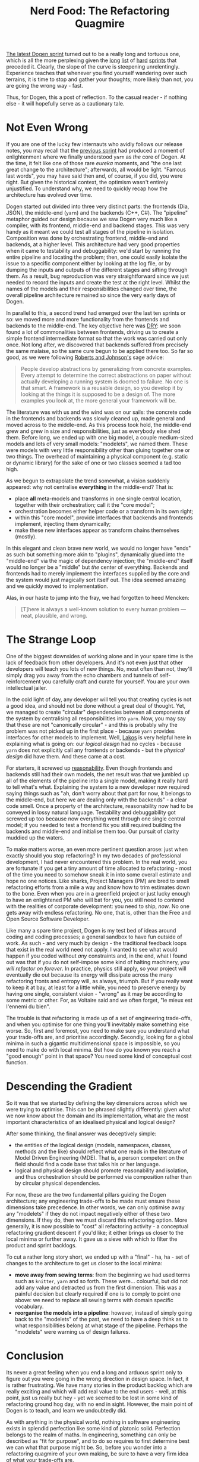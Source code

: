 #+title: Nerd Food: The Refactoring Quagmire
#+options: date:nil toc:nil author:nil num:nil title:nil

[[https://github.com/DomainDrivenConsulting/dogen/blob/master/doc/agile/v1/sprint_backlog_07.org][The latest Dogen sprint]] turned out to be a really long and tortuous
one, which is all the more perplexing given the [[https://github.com/DomainDrivenConsulting/dogen/blob/master/doc/agile/v1/sprint_backlog_06.org][long]] [[https://github.com/DomainDrivenConsulting/dogen/blob/master/doc/agile/v1/sprint_backlog_05.org][list]] of [[https://github.com/DomainDrivenConsulting/dogen/blob/master/doc/agile/v1/sprint_backlog_04.org][hard]]
[[https://github.com/DomainDrivenConsulting/dogen/blob/master/doc/agile/v1/sprint_backlog_03.org][sprints]] that preceded it. Clearly, the slope of the curve is
steepening unrelentingly. Experience teaches that whenever you find
yourself wandering over such terrains, it is time to stop and gather
your thoughts; more likely than not, you are going the wrong way -
fast.

Thus, for Dogen, this a post of reflection. To the casual reader - if
nothing else - it will hopefully serve as a cautionary tale.

* Not Even Wrong

If you are one of the lucky few internauts who avidly follows our
release notes, you may recall that the [[https://github.com/DomainDrivenConsulting/dogen/releases/tag/v1.0.06][previous sprint]] had produced a
moment of enlightenment where we finally understood =yarn= as /the/
core of Dogen. At the time, it felt like one of those rare /eureka/
moments, and "the one last great change to the architecture";
afterwards, all would be light. "Famous last words", you may have said
then and, of course, if you did, you were right. But given the
historical context, the optimism wasn't entirely unjustified. To
understand why, we need to quickly recap how the architecture has
evolved over time.

Dogen started out divided into three very distinct parts: the
frontends (Dia, JSON), the middle-end (=yarn=) and the backends (C++,
C#). The "pipeline" metaphor guided our design because we saw Dogen
very much like a compiler, with its frontend, middle-end and backend
stages. This was very handy as it meant we could test all stages of
the pipeline in isolation. Composition was done by orchestrating
frontend, middle-end and backends, at a higher level. This
architecture had very good properties when it came to testability and
debuggability: we'd start by running the entire pipeline and locating
the problem; then, one could easily isolate the issue to a specific
component either by looking at the log file, or by dumping the inputs
and outputs of the different stages and sifting through them. As a
result, bug reproduction was very straightforward since we just needed
to record the inputs and create the test at the right level. Whilst
the names of the models and their responsibilities changed over time,
the overall pipeline architecture remained so since the very early
days of Dogen.

In parallel to this, a second trend had emerged over the last ten
sprints or so: we moved more and more functionality from the frontends
and backends to the middle-end. The key objective here was [[https://en.wikipedia.org/wiki/Don%2527t_repeat_yourself][DRY]]: we
soon found a lot of commonalities between frontends, driving us to
create a simple frontend intermediate format so that the work was
carried out only once. Not long after, we discovered that backends
suffered from precisely the same malaise, so the same cure begun to be
applied there too. So far so good, as we were following [[http://www.dmi.usherb.ca/~sgiroux/COURS/2008/ift785/fichiers/articles/Roberts_EvolvingFrameworks.pdf][Roberts and
Johnson's]] sage advice:

#+begin_quote
People develop abstractions by generalizing from concrete
examples. Every attempt to determine the correct abstractions on paper
without actually developing a running system is doomed to failure. No
one is that smart. A framework is a reusable design, so you develop it
by looking at the things it is supposed to be a design of. The more
examples you look at, the more general your framework will be.
#+end_quote

The literature was with us and the wind was on our sails: the concrete
code in the frontends and backends was slowly cleaned up, made general
and moved across to the middle-end. As this process took hold, the
middle-end grew and grew in size and responsibilities, just as
everybody else shed them. Before long, we ended up with one big model,
a couple medium-sized models and lots of very small models:
"modelets", we named them. These were models with very little
responsibility other than gluing together one or two things. The
overhead of maintaining a physical component (e.g. static or dynamic
library) for the sake of one or two classes seemed a tad too
high.

As we begun to extrapolate the trend somewhat, a vision suddenly
appeared: why not centralise *everything* in the middle-end? That is:

- place *all* meta-models and transforms in one single central
  location, together with their orchestration; call it the "core
  model";
- orchestration becomes either helper code or a transform in its own
  right;
- within this "core model", provide interfaces that backends and
  frontends implement, injecting them dynamically;
- make these new interfaces appear as transform chains themselves
  (mostly).

In this elegant and clean brave new world, we would no longer have
"ends" as such but something more akin to "plugins", dynamically glued
into the "middle-end" via the magic of dependency injection; the
"middle-end" itself would no longer be a "middle" but /the/ center of
everything. Backends and frontends had to merely implement the
interfaces supplied by the core and the system would just magically
sort itself out. The idea seemed amazing and we quickly moved to
implementation.

Alas, in our haste to jump into the fray, we had forgotten to heed
Mencken:

#+begin_quote
[T]here is always a well-known solution to every human problem — neat,
plausible, and wrong.
#+end_quote

* The Strange Loop

One of the biggest downsides of working alone and in your spare time
is the lack of feedback from other developers. And it's not even just
that other developers will teach you lots of new things. No, most
often than not, they'll simply drag you away from the echo chambers
and tunnels of self-reinforcement you carefully craft and curate for
yourself. You are your own intellectual jailer.

In the cold light of day, any developer will tell you that creating
cycles is not a good idea, and should not be done without a great deal
of thought. Yet, we managed to create "circular" dependencies between
all components of the system by centralising all responsibilities into
=yarn=. Now, you may say that these are not "canonically circular" -
and this is probably why the problem was not picked up in the first
place - because =yarn= provides interfaces for other models to
implement. Well, [[https://www.amazon.co.uk/Large-Scale-C-Software-Design-APC/dp/0201633620][Lakos]] is very helpful here in explaining what is
going on: our /logical design/ had no cycles - because =yarn= does not
explicitly call any frontends or backends - but the /physical design/
did have them. And these came at a cost.

For starters, it screwed up [[https://the-whiteboard.github.io/coding/debugging/2016/04/07/reasonable-code.html][reasonability]]. Even though frontends and
backends still had their own models, the net result was that we
jumbled up all of the elements of the pipeline into a single model,
making it really hard to tell what's what. Explaining the system to a
new developer now required saying things such as "ah, don't worry
about that part for now, it belongs to the middle-end, but here we are
dealing only with the backends" - a clear code smell. Once a property
of the architecture, reasonability now had to be conveyed in lossy
natural language. Testability and debuggability got screwed up too
because now everything went through one single central model; if you
needed to test a frontend fix you still required building the backends
and middle-end and initialise them too. Our pursuit of clarity muddied
up the waters.

To make matters worse, an even more pertinent question arose: just
when exactly should you stop refactoring? In my two decades of
professional development, I had never encountered this problem. In the
real world, you are fortunate if you get a tiny amount of time
allocated to refactoring - most of the time you need to somehow sneak
it in into some overall estimate and hope no one notices. Like sharks,
Project Managers (PM) are bred to smell refactoring efforts from a
mile a way and know how to trim estimates down to the bone. Even when
you are in a greenfield project or just lucky enough to have an
enlightened PM who will bat for you, you still need to contend with
the realities of corporate development: you need to ship, /now/. No
one gets away with endless refactoring. No one, that is, other than
the Free and Open Source Software Developer.

Like many a spare time project, Dogen is my test bed of ideas around
coding and coding processes; a general sandbox to have fun outside of
work. As such - and very much by design - the traditional feedback
loops that exist in the real world need not apply. I wanted to see
what would happen if you coded without /any/ constraints and, in the
end, what I found out was that if you do not self-impose some kind of
halting machinery, /you will refactor on forever/. In practice,
physics still apply, so your project will eventually die out because
its energy will dissipate across the many refactoring fronts and
entropy will, as always, triumph. But if you really want to keep it at
bay, at least for a little while, you need to preserve energy by
having one single, consistent vision - "wrong" as it may be according
to some metric or other. For, as Voltaire said and we often forget,
"le mieux est l'ennemi du bien".

The trouble is that refactoring is made up of a set of engineering
trade-offs, and when you optimise for one thing you'll inevitably make
something else worse. So, first and foremost, you need to make sure
you understand what your trade-offs are, and prioritise
accordingly. Secondly, looking for a global minima in such a gigantic
multidimensional space is impossible, so you need to make do with
local minima. But how do you known you reach a "good enough" point in
that space? You need some kind of conceptual cost function.

* Descending the Gradient

So it was that we started by defining the key dimensions across which
we were trying to optimise. This can be phrased slightly differently:
given what we now know about the domain and its implementation, what
are the most important characteristics of an idealised physical and
logical design?

After some thinking, the final answer was deceptively simple:

- the entities of the logical design (models, namespaces, classes,
  methods and the like) should reflect what one reads in the
  literature of Model Driven Engineering (MDE). That is, a person
  competent on the field should find a code base that talks his or
  her language.
- logical and physical design should promote reasonability and
  isolation, and thus orchestration should be performed via
  composition rather than by circular physical dependencies.

For now, these are the two fundamental pillars guiding the Dogen
architecture; any engineering trade-offs to be made must ensure these
dimensions take precedence. In other words, we can only optimise away
any "modelets" if they do not impact negatively either of these two
dimensions. If they do, then we must discard this refactoring
option. More generally, it is now possible to "cost" all refactoring
activity - a conceptual refactoring gradient descent if you'd like; it
either brings us closer to the local minima or further away. It gave
us a sieve with which to filter the product and sprint backlogs.

To cut a rather long story short, we ended up with a "final" - ha,
ha - set of changes to the architecture to get us closer to the local
minima:

- *move away from sewing terms*: from the beginning we had used terms
  such as =knitter=, =yarn= and so forth. These were... colourful, but
  did not add any value and detracted us from the first
  dimension. This was a painful decision but clearly required if one
  is to comply to point one above: we need to replace all sewing terms
  with domain specific vocabulary.
- *reorganise the models into a pipeline*: however, instead of simply
  going back to the "modelets" of the past, we need to have a deep
  think as to what responsibilities belong at what stage of the
  pipeline. Perhaps the "modelets" were warning us of design failures.

* Conclusion

Its never a great feeling when you end a long and arduous sprint only
to figure out you were going in the wrong direction in design
space. In fact, it is rather frustrating. We have many stories in the
product backlog which are really exciting and which will add real
value to the end users - well, at this point, just us really but hey -
yet we seemed to be lost in some kind of refactoring ground hog day,
with no end in sight. However, the main point of Dogen is to teach,
and learn we undoubtedly did.

As with anything in the physical world, nothing in software
engineering exists in splendid perfection like some kind of platonic
solid. Perfection belongs to the realm of maths. In engineering,
something can only be described as "fit for purpose", and to do so
requires to first determine best we can what that purpose might
be. So, before you wonder into a refactoring quagmire of your own
making, be sure to have a very firm idea of what your trade-offs are.
